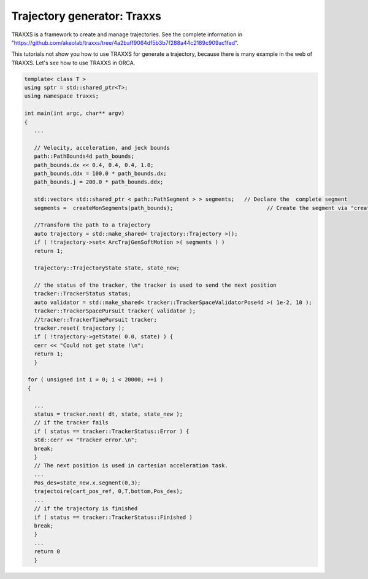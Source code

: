 Trajectory generator: Traxxs 
--------------------------------------


TRAXXS is a framework to create and manage trajectories. See the complete information in "https://github.com/akeolab/traxxs/tree/4a2baff9064df5b3b7f288a44c2189c909ac1fed".


This tutorials not show you how to use TRAXXS for generate a trajectory, because there is many example in the web of TRAXXS. Let's see how to use TRAXXS in ORCA.


.. code-block:: cpp

   template< class T >
   using sptr = std::shared_ptr<T>;
   using namespace traxxs;
   
   int main(int argc, char** argv)
   { 
      ...
      
      // Velocity, acceleration, and jeck bounds
      path::PathBounds4d path_bounds;              
      path_bounds.dx << 0.4, 0.4, 0.4, 1.0;
      path_bounds.ddx = 100.0 * path_bounds.dx;
      path_bounds.j = 200.0 * path_bounds.ddx;
   
      std::vector< std::shared_ptr < path::PathSegment > > segments;   // Declare the  complete segment
      segments =  createMonSegments(path_bounds);                             // Create the segment via "createMonSegments" function and apply the bounds  
    
      //Transform the path to a trajectory
      auto trajectory = std::make_shared< trajectory::Trajectory >();       
      if ( !trajectory->set< ArcTrajGenSoftMotion >( segments ) )
      return 1;

      trajectory::TrajectoryState state, state_new;
     
      // the status of the tracker, the tracker is used to send the next position 
      tracker::TrackerStatus status;
      auto validator = std::make_shared< tracker::TrackerSpaceValidatorPose4d >( 1e-2, 10 );
      tracker::TrackerSpacePursuit tracker( validator );
      //tracker::TrackerTimePursuit tracker;
      tracker.reset( trajectory );
      if ( !trajectory->getState( 0.0, state) ) {
      cerr << "Could not get state !\n";
      return 1;
      }
   
    for ( unsigned int i = 0; i < 20000; ++i )
    {       
   
      ...
      status = tracker.next( dt, state, state_new );
      // if the tracker fails
      if ( status == tracker::TrackerStatus::Error ) {
      std::cerr << "Tracker error.\n";
      break;
      }
      // The next position is used in cartesian acceleration task.
      ...
      Pos_des=state_new.x.segment(0,3);
      trajectoire(cart_pos_ref, 0,T,bottom,Pos_des);
      ...	
      // if the trajectory is finished  
      if ( status == tracker::TrackerStatus::Finished )
      break;
      } 
      ...
      return 0
      }
      